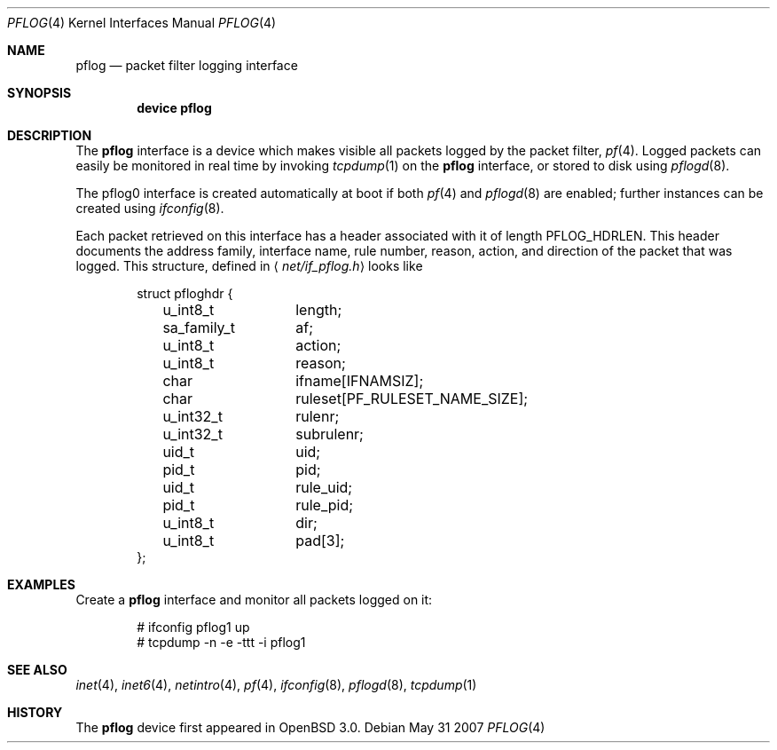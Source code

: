 .\"	$OpenBSD: pflog.4,v 1.10 2007/05/31 19:19:51 jmc Exp $
.\"
.\" Copyright (c) 2001 Tobias Weingartner
.\" All rights reserved.
.\"
.\" Redistribution and use in source and binary forms, with or without
.\" modification, are permitted provided that the following conditions
.\" are met:
.\" 1. Redistributions of source code must retain the above copyright
.\"    notice, this list of conditions and the following disclaimer.
.\" 2. Redistributions in binary form must reproduce the above copyright
.\"    notice, this list of conditions and the following disclaimer in the
.\"    documentation and/or other materials provided with the distribution.
.\"
.\" THIS SOFTWARE IS PROVIDED BY THE AUTHOR ``AS IS'' AND ANY EXPRESS OR
.\" IMPLIED WARRANTIES, INCLUDING, BUT NOT LIMITED TO, THE IMPLIED WARRANTIES
.\" OF MERCHANTABILITY AND FITNESS FOR A PARTICULAR PURPOSE ARE DISCLAIMED.
.\" IN NO EVENT SHALL THE AUTHOR BE LIABLE FOR ANY DIRECT, INDIRECT,
.\" INCIDENTAL, SPECIAL, EXEMPLARY, OR CONSEQUENTIAL DAMAGES (INCLUDING, BUT
.\" NOT LIMITED TO, PROCUREMENT OF SUBSTITUTE GOODS OR SERVICES; LOSS OF USE,
.\" DATA, OR PROFITS; OR BUSINESS INTERRUPTION) HOWEVER CAUSED AND ON ANY
.\" THEORY OF LIABILITY, WHETHER IN CONTRACT, STRICT LIABILITY, OR TORT
.\" (INCLUDING NEGLIGENCE OR OTHERWISE) ARISING IN ANY WAY OUT OF THE USE OF
.\" THIS SOFTWARE, EVEN IF ADVISED OF THE POSSIBILITY OF SUCH DAMAGE.
.\"
.\" $FreeBSD: release/10.4.0/share/man/man4/pflog.4 240494 2012-09-14 11:51:49Z glebius $
.\"
.Dd May 31 2007
.Dt PFLOG 4
.Os
.Sh NAME
.Nm pflog
.Nd packet filter logging interface
.Sh SYNOPSIS
.Cd "device pflog"
.Sh DESCRIPTION
The
.Nm pflog
interface is a device which makes visible all packets logged by
the packet filter,
.Xr pf 4 .
Logged packets can easily be monitored in real
time by invoking
.Xr tcpdump 1
on the
.Nm
interface, or stored to disk using
.Xr pflogd 8 .
.Pp
The pflog0 interface is created automatically at boot if both
.Xr pf 4
and
.Xr pflogd 8
are enabled;
further instances can be created using
.Xr ifconfig 8 .
.Pp
Each packet retrieved on this interface has a header associated
with it of length
.Dv PFLOG_HDRLEN .
This header documents the address family, interface name, rule
number, reason, action, and direction of the packet that was logged.
This structure, defined in
.Aq Pa net/if_pflog.h
looks like
.Bd -literal -offset indent
struct pfloghdr {
	u_int8_t	length;
	sa_family_t	af;
	u_int8_t	action;
	u_int8_t	reason;
	char		ifname[IFNAMSIZ];
	char		ruleset[PF_RULESET_NAME_SIZE];
	u_int32_t	rulenr;
	u_int32_t	subrulenr;
	uid_t		uid;
	pid_t		pid;
	uid_t		rule_uid;
	pid_t		rule_pid;
	u_int8_t	dir;
	u_int8_t	pad[3];
};
.Ed
.Sh EXAMPLES
Create a
.Nm
interface
and monitor all packets logged on it:
.Bd -literal -offset indent
# ifconfig pflog1 up
# tcpdump -n -e -ttt -i pflog1
.Ed
.Sh SEE ALSO
.Xr inet 4 ,
.Xr inet6 4 ,
.Xr netintro 4 ,
.Xr pf 4 ,
.Xr ifconfig 8 ,
.Xr pflogd 8 ,
.Xr tcpdump 1
.Sh HISTORY
The
.Nm
device first appeared in
.Ox 3.0 .
.\" .Sh BUGS
.\" Anything here?
